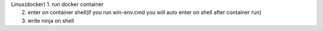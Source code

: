 =======================   =====================================================================================================
|     Windows(docker)      1. run docker container            
|                          2. enter on container shell(if you run win-env.cmd you will auto enter on shell after container run)   
|                          3. write ninja on shell                                                                                                                                                                    |
=======================   ======================================================================================================
|      Linux(docker)       1. run docker container                                                                              
|                          2. enter on container shell(if you run win-env.cmd you will auto enter on shell after container run) 
|                          3. write ninja on shell                                                                              
=======================   ======================================================================================================
